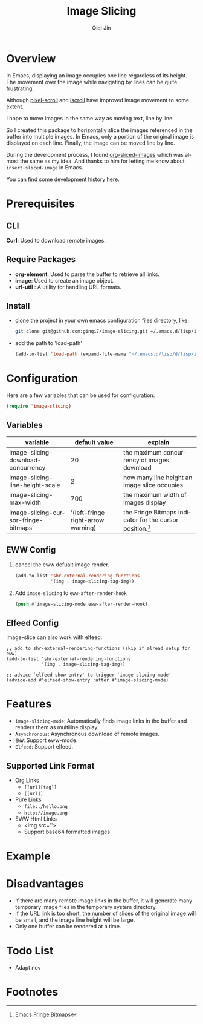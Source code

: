 #+title: Image Slicing
#+author: Qiqi Jin
#+language: en

#+HTML: <a href ="https://github.com/ginqi7/image-slicing/blob/master/README.zh-CN.org"><img src="https://img.shields.io/badge/README-%E7%AE%80%E4%BD%93%E4%B8%AD%E6%96%87-555555.svg"/></a>

* Overview

In Emacs, displaying an image occupies one line regardless of its height. The movement over the image while navigating by lines can be quite frustrating.

Although [[https://github.com/emacs-mirror/emacs/blob/master/lisp/pixel-scroll.el][pixel-scroll]] and [[https://github.com/emacs-mirror/emacs/blob/master/lisp/pixel-scroll.el][iscroll]] have improved image movement to some extent.

I hope to move images in the same way as moving text, line by line.

So I created this package to horizontally slice the images referenced in the buffer into multiple images. In Emacs, only a portion of the original image is displayed on each line. Finally, the image can be moved line by line.

During the development process, I found [[https://github.com/jcfk/org-sliced-images][org-sliced-images]] which was almost the same as my idea. And thanks to him for letting me know about =insert-sliced-image= in Emacs.

You can find some development history [[file:development-history.org][here]].


* Prerequisites

** CLI
*Curl*: Used to download remote images.

** Require Packages
+ *org-element*: Used to parse the buffer to retrieve all links.
+ *image*: Used to create an image object.
+ *url-util* : A utility for handling URL formats.

** Install
+ clone the project in your own emacs configuration files directory, like:
  #+BEGIN_SRC sh
    git clone git@github.com:ginqi7/image-slicing.git ~/.emacs.d/lisp/image-slicing
  #+END_SRC

+ add the path to 'load-path'
  #+BEGIN_SRC emacs-lisp
    (add-to-list 'load-path (expand-file-name "~/.emacs.d/lisp/d/lisp/image-slicing"))
  #+END_SRC

* Configuration
Here are a few variables that can be used for configuration:
#+BEGIN_SRC emacs-lisp
  (require 'image-slicing)
#+end_src

** Variables
| variable                            |                      default value | explain                                               |
|-------------------------------------+------------------------------------+-------------------------------------------------------|
| image-slicing-download-concurrency  |                                 20 | the maximum concurrency of images download            |
| image-slicing-line-height-scale     |                                  2 | how many line height an image slice occupies          |
| image-slicing-max-width             |                                700 | the maximum width of images display                   |
| image-slicing-cursor-fringe-bitmaps | '(left-fringe right-arrow warning) | the Fringe Bitmaps indicator for the cursor position.[fn:1] |



** EWW Config
1. cancel the eww defualt image render.
   #+begin_src emacs-lisp
     (add-to-list 'shr-external-rendering-functions
                  '(img . image-slicing-tag-img))
   #+end_src
2. Add ~image-slicing~ to ~eww-after-render-hook~
   #+begin_src emacs-lisp
     (push #'image-slicing-mode eww-after-render-hook)
   #+end_src

** Elfeed Config
image-slice can also work with elfeed:

#+begin_src emacs-lisp -r
  ;; add to shr-external-rendering-functions (skip if alread setup for eww)
  (add-to-list 'shr-external-rendering-functions
               '(img . image-slicing-tag-img))

  ;; advice `elfeed-show-entry' to trigger `image-slicing-mode'
  (advice-add #'elfeed-show-entry :after #'image-slicing-mode)
#+end_src

* Features

- =image-slicing-mode=: Automatically finds image links in the buffer and renders them as multiline display.
- =Asynchronous=: Asynchronous download of remote images.
- =EWW=: Support eww-mode.
- =Elfeed=: Support elfeed.


** Supported Link Format
- Org Links
  - =[[url][tag]]=
  - =[[url]]=
- Pure Links
  - =file:./hello.png=
  - =http://image.png=
- EWW Html Links
  - <img src=''>
  - Support base64 formatted images

* Example

[[file:screencast.gif]]

* Disadvantages

- If there are many remote image links in the buffer, it will generate many temporary image files in the temporary system directory.
- If the URL link is too short, the number of slices of the original image will be small, and the image line height will be large.
- Only one buffer can be rendered at a time.


* Todo List
- Adapt nov

* Footnotes

[fn:1] [[https://www.gnu.org/software/emacs/manual/html_node/elisp/Fringe-Bitmaps.html][Emacs Fringe Bitmaps]]
